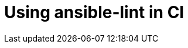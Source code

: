 [id="devtools-ansible-lint-ci_{context}"]
:_mod-docs-content-type: PROCEDURE

= Using ansible-lint in CI

